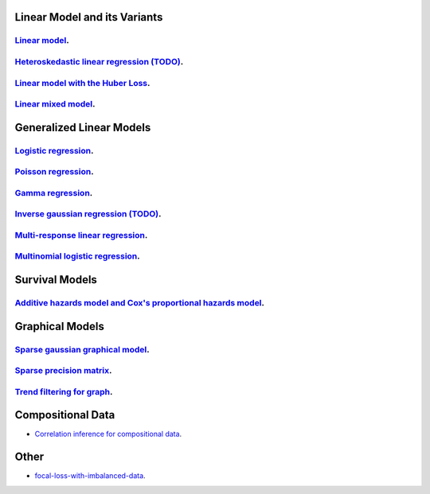 

Linear Model and its Variants
------------------------------

`Linear model <linear-regression.ipynb>`_.
=================

`Heteroskedastic linear regression (TODO) <heteroskedastic-linear-regression.ipynb>`_.
=================

`Linear model with the Huber Loss <huber-loss-with-outliers.ipynb>`_.
=================

`Linear mixed model <Linear-mixed-model.ipynb>`_.
=================


Generalized Linear Models
------------------------------

`Logistic regression <logistic-regression.ipynb>`_.
=================

`Poisson regression <poisson-regression.ipynb>`_.
=================

`Gamma regression <gamma-regression.ipynb>`_.
=================

`Inverse gaussian regression (TODO) <inverse-gaussian-regression.ipynb>`_.
=================

`Multi-response linear regression <multiple-response-linear-regression.ipynb>`_.
=================

`Multinomial logistic regression <multinomial-logistic-regression.ipynb>`_.
=================

Survival Models
--------------------

`Additive hazards model and Cox's proportional hazards model <survival.ipynb>`_.
====================


Graphical Models
--------------------

`Sparse gaussian graphical model <sparse-gaussian-precision-matrix.ipynb>`_.
====================

`Sparse precision matrix <sparse-precision-matrix.ipynb>`_.
====================

`Trend filtering for graph <depth-first-search-graph-trend-filtering.ipynb>`_.
====================


Compositional Data
---------------------

- `Correlation inference for compositional data <correlation-inference-for-compositional-data.ipynb>`_.


Other
---------------------

- `focal-loss-with-imbalanced-data <focal-loss-with-imbalanced-data.ipynb>`_.
